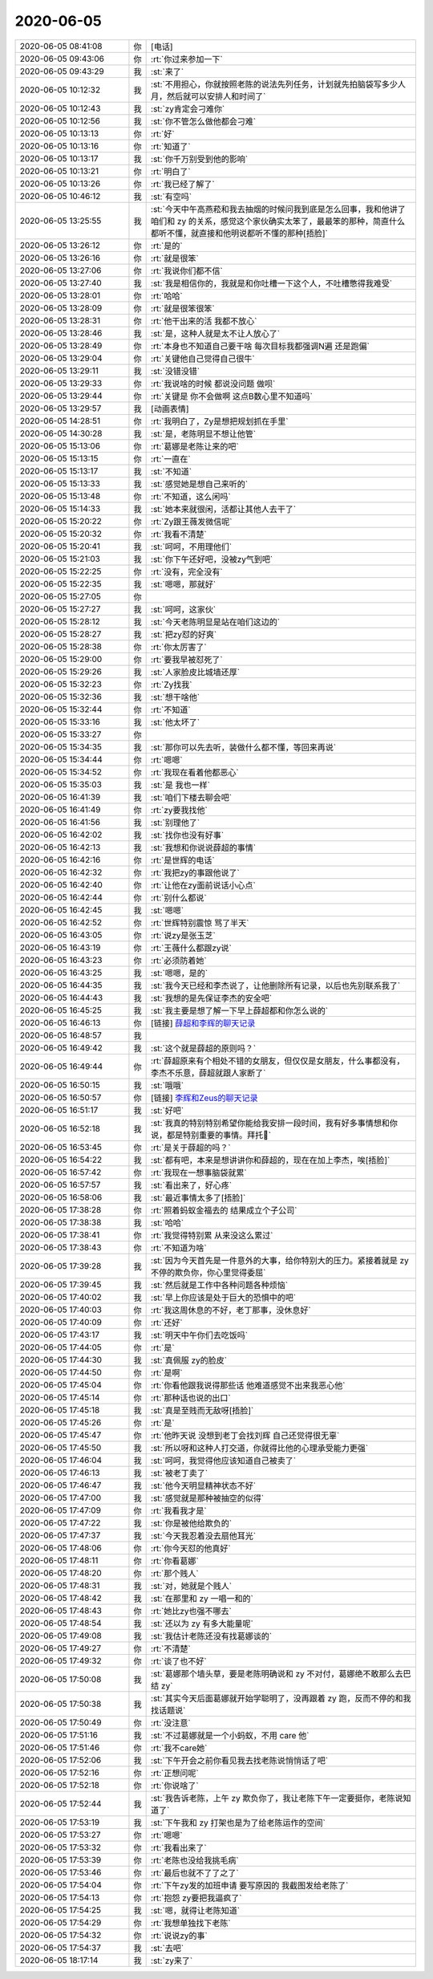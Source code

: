 2020-06-05
-------------

.. list-table::
   :widths: 25, 1, 60

   * - 2020-06-05 08:41:08
     - 你
     - [电话]
   * - 2020-06-05 09:43:06
     - 你
     - :rt:`你过来参加一下`
   * - 2020-06-05 09:43:29
     - 我
     - :st:`来了`
   * - 2020-06-05 10:12:32
     - 我
     - :st:`不用担心，你就按照老陈的说法先列任务，计划就先拍脑袋写多少人月，然后就可以安排人和时间了`
   * - 2020-06-05 10:12:43
     - 我
     - :st:`zy肯定会刁难你`
   * - 2020-06-05 10:12:56
     - 我
     - :st:`你不管怎么做他都会刁难`
   * - 2020-06-05 10:13:13
     - 你
     - :rt:`好`
   * - 2020-06-05 10:13:16
     - 你
     - :rt:`知道了`
   * - 2020-06-05 10:13:17
     - 我
     - :st:`你千万别受到他的影响`
   * - 2020-06-05 10:13:21
     - 你
     - :rt:`明白了`
   * - 2020-06-05 10:13:26
     - 你
     - :rt:`我已经了解了`
   * - 2020-06-05 10:46:12
     - 我
     - :st:`有空吗`
   * - 2020-06-05 13:25:55
     - 我
     - :st:`今天中午高燕菘和我去抽烟的时候问我到底是怎么回事，我和他讲了咱们和 zy 的关系，感觉这个家伙确实太笨了，最最笨的那种，简直什么都听不懂，就直接和他明说都听不懂的那种[捂脸]`
   * - 2020-06-05 13:26:12
     - 你
     - :rt:`是的`
   * - 2020-06-05 13:26:16
     - 你
     - :rt:`就是很笨`
   * - 2020-06-05 13:27:06
     - 你
     - :rt:`我说你们都不信`
   * - 2020-06-05 13:27:40
     - 我
     - :st:`我是相信你的，我就是和你吐槽一下这个人，不吐槽憋得我难受`
   * - 2020-06-05 13:28:01
     - 你
     - :rt:`哈哈`
   * - 2020-06-05 13:28:09
     - 你
     - :rt:`就是很笨很笨`
   * - 2020-06-05 13:28:31
     - 你
     - :rt:`他干出来的活 我都不放心`
   * - 2020-06-05 13:28:46
     - 我
     - :st:`是，这种人就是太不让人放心了`
   * - 2020-06-05 13:28:49
     - 你
     - :rt:`本身也不知道自己要干啥 每次目标我都强调N遍 还是跑偏`
   * - 2020-06-05 13:29:04
     - 你
     - :rt:`关键他自己觉得自己很牛`
   * - 2020-06-05 13:29:11
     - 我
     - :st:`没错没错`
   * - 2020-06-05 13:29:33
     - 你
     - :rt:`我说啥的时候 都说没问题 做呗`
   * - 2020-06-05 13:29:44
     - 你
     - :rt:`关键是 你不会做啊 这点B数心里不知道吗`
   * - 2020-06-05 13:29:57
     - 我
     - [动画表情]
   * - 2020-06-05 14:28:51
     - 你
     - :rt:`我明白了，Zy是想把规划抓在手里`
   * - 2020-06-05 14:30:28
     - 我
     - :st:`是，老陈明显不想让他管`
   * - 2020-06-05 15:13:06
     - 你
     - :rt:`葛娜是老陈让来的吧`
   * - 2020-06-05 15:13:15
     - 你
     - :rt:`一直在`
   * - 2020-06-05 15:13:17
     - 我
     - :st:`不知道`
   * - 2020-06-05 15:13:33
     - 我
     - :st:`感觉她是想自己来听的`
   * - 2020-06-05 15:13:48
     - 你
     - :rt:`不知道，这么闲吗`
   * - 2020-06-05 15:14:33
     - 我
     - :st:`她本来就很闲，活都让其他人去干了`
   * - 2020-06-05 15:20:22
     - 你
     - :rt:`Zy跟王薇发微信呢`
   * - 2020-06-05 15:20:32
     - 你
     - :rt:`我看不清楚`
   * - 2020-06-05 15:20:41
     - 我
     - :st:`呵呵，不用理他们`
   * - 2020-06-05 15:21:03
     - 我
     - :st:`你下午还好吧，没被zy气到吧`
   * - 2020-06-05 15:22:25
     - 你
     - :rt:`没有，完全没有`
   * - 2020-06-05 15:22:35
     - 我
     - :st:`嗯嗯，那就好`
   * - 2020-06-05 15:27:05
     - 你
     - .. image:: /images/299511.jpg
          :width: 100px
   * - 2020-06-05 15:27:27
     - 我
     - :st:`呵呵，这家伙`
   * - 2020-06-05 15:28:12
     - 我
     - :st:`今天老陈明显是站在咱们这边的`
   * - 2020-06-05 15:28:27
     - 我
     - :st:`把zy怼的好爽`
   * - 2020-06-05 15:28:38
     - 你
     - :rt:`你太厉害了`
   * - 2020-06-05 15:29:00
     - 你
     - :rt:`要我早被怼死了`
   * - 2020-06-05 15:29:26
     - 我
     - :st:`人家脸皮比城墙还厚`
   * - 2020-06-05 15:32:23
     - 你
     - :rt:`Zy找我`
   * - 2020-06-05 15:32:36
     - 我
     - :st:`想干啥他`
   * - 2020-06-05 15:32:44
     - 你
     - :rt:`不知道`
   * - 2020-06-05 15:33:16
     - 我
     - :st:`他太坏了`
   * - 2020-06-05 15:33:27
     - 你
     - .. image:: /images/299522.jpg
          :width: 100px
   * - 2020-06-05 15:34:35
     - 我
     - :st:`那你可以先去听，装做什么都不懂，等回来再说`
   * - 2020-06-05 15:34:44
     - 你
     - :rt:`嗯嗯`
   * - 2020-06-05 15:34:52
     - 你
     - :rt:`我现在看着他都恶心`
   * - 2020-06-05 15:35:03
     - 我
     - :st:`是 我也一样`
   * - 2020-06-05 16:41:39
     - 我
     - :st:`咱们下楼去聊会吧`
   * - 2020-06-05 16:41:49
     - 你
     - :rt:`zy要我找他`
   * - 2020-06-05 16:41:56
     - 我
     - :st:`别理他了`
   * - 2020-06-05 16:42:02
     - 我
     - :st:`找你也没有好事`
   * - 2020-06-05 16:42:13
     - 我
     - :st:`我想和你说说薛超的事情`
   * - 2020-06-05 16:42:16
     - 你
     - :rt:`是世辉的电话`
   * - 2020-06-05 16:42:32
     - 你
     - :rt:`我把zy的事跟他说了`
   * - 2020-06-05 16:42:40
     - 你
     - :rt:`让他在zy面前说话小心点`
   * - 2020-06-05 16:42:44
     - 你
     - :rt:`别什么都说`
   * - 2020-06-05 16:42:45
     - 我
     - :st:`嗯嗯`
   * - 2020-06-05 16:42:52
     - 你
     - :rt:`世辉特别震惊 骂了半天`
   * - 2020-06-05 16:43:05
     - 你
     - :rt:`说zy是张玉芝`
   * - 2020-06-05 16:43:19
     - 你
     - :rt:`王薇什么都跟zy说`
   * - 2020-06-05 16:43:23
     - 你
     - :rt:`必须防着她`
   * - 2020-06-05 16:43:25
     - 我
     - :st:`嗯嗯，是的`
   * - 2020-06-05 16:44:35
     - 我
     - :st:`我今天已经和李杰说了，让他删除所有记录，以后也先别联系我了`
   * - 2020-06-05 16:44:43
     - 我
     - :st:`我想的是先保证李杰的安全吧`
   * - 2020-06-05 16:45:25
     - 我
     - :st:`我主要是想了解一下早上薛超都和你怎么说的`
   * - 2020-06-05 16:46:13
     - 你
     - [链接] `薛超和李辉的聊天记录 <https://support.weixin.qq.com/cgi-bin/mmsupport-bin/readtemplate?t=page/favorite_record__w_unsupport>`_
   * - 2020-06-05 16:48:57
     - 我
     - .. image:: /images/299546.jpg
          :width: 100px
   * - 2020-06-05 16:49:42
     - 我
     - :st:`这个就是薛超的原则吗？`
   * - 2020-06-05 16:49:44
     - 你
     - :rt:`薛超原来有个相处不错的女朋友，但仅仅是女朋友，什么事都没有，李杰不乐意，薛超就跟人家断了`
   * - 2020-06-05 16:50:15
     - 我
     - :st:`哦哦`
   * - 2020-06-05 16:50:57
     - 你
     - [链接] `李辉和Zeus的聊天记录 <https://support.weixin.qq.com/cgi-bin/mmsupport-bin/readtemplate?t=page/favorite_record__w_unsupport>`_
   * - 2020-06-05 16:51:17
     - 我
     - :st:`好吧`
   * - 2020-06-05 16:52:18
     - 我
     - :st:`我真的特别特别希望你能给我安排一段时间，我有好多事情想和你说，都是特别重要的事情。拜托🙏`
   * - 2020-06-05 16:53:45
     - 你
     - :rt:`是关于薛超的吗？`
   * - 2020-06-05 16:54:22
     - 我
     - :st:`都有吧，本来是想讲讲你和薛超的，现在在加上李杰，唉[捂脸]`
   * - 2020-06-05 16:57:42
     - 你
     - :rt:`我现在一想事脑袋就累`
   * - 2020-06-05 16:57:57
     - 我
     - :st:`看出来了，好心疼`
   * - 2020-06-05 16:58:06
     - 我
     - :st:`最近事情太多了[捂脸]`
   * - 2020-06-05 17:38:28
     - 你
     - :rt:`照着蚂蚁金福去的 结果成立个子公司`
   * - 2020-06-05 17:38:38
     - 我
     - :st:`哈哈`
   * - 2020-06-05 17:38:41
     - 你
     - :rt:`我觉得特别累 从来没这么累过`
   * - 2020-06-05 17:38:43
     - 你
     - :rt:`不知道为啥`
   * - 2020-06-05 17:39:28
     - 我
     - :st:`因为今天首先是一件意外的大事，给你特别大的压力。紧接着就是 zy 不停的欺负你，你心里觉得委屈`
   * - 2020-06-05 17:39:45
     - 我
     - :st:`然后就是工作中各种问题各种烦恼`
   * - 2020-06-05 17:40:02
     - 我
     - :st:`早上你应该是处于巨大的恐惧中的吧`
   * - 2020-06-05 17:40:03
     - 你
     - :rt:`我这周休息的不好，老丁那事，没休息好`
   * - 2020-06-05 17:40:09
     - 你
     - :rt:`还好`
   * - 2020-06-05 17:43:17
     - 我
     - :st:`明天中午你们去吃饭吗`
   * - 2020-06-05 17:44:05
     - 你
     - :rt:`是`
   * - 2020-06-05 17:44:30
     - 我
     - :st:`真佩服 zy的脸皮`
   * - 2020-06-05 17:44:50
     - 你
     - :rt:`是啊`
   * - 2020-06-05 17:45:04
     - 你
     - :rt:`你看他跟我说得那些话 他难道感觉不出来我恶心他`
   * - 2020-06-05 17:45:14
     - 你
     - :rt:`那种话也说的出口`
   * - 2020-06-05 17:45:18
     - 我
     - :st:`真是至贱而无敌呀[捂脸]`
   * - 2020-06-05 17:45:26
     - 你
     - :rt:`是`
   * - 2020-06-05 17:45:47
     - 你
     - :rt:`他昨天说 没想到老丁会找刘辉 自己还觉得很无辜`
   * - 2020-06-05 17:45:50
     - 我
     - :st:`所以呀和这种人打交道，你就得比他的心理承受能力更强`
   * - 2020-06-05 17:46:04
     - 我
     - :st:`呵呵，我觉得他应该知道自己被卖了`
   * - 2020-06-05 17:46:13
     - 我
     - :st:`被老丁卖了`
   * - 2020-06-05 17:46:47
     - 我
     - :st:`他今天明显精神状态不好`
   * - 2020-06-05 17:47:00
     - 我
     - :st:`感觉就是那种被抽空的似得`
   * - 2020-06-05 17:47:09
     - 你
     - :rt:`我看我才是`
   * - 2020-06-05 17:47:22
     - 我
     - :st:`你是被他给欺负的`
   * - 2020-06-05 17:47:37
     - 我
     - :st:`今天我忍着没去扇他耳光`
   * - 2020-06-05 17:48:06
     - 你
     - :rt:`你今天怼的他真好`
   * - 2020-06-05 17:48:11
     - 你
     - :rt:`你看葛娜`
   * - 2020-06-05 17:48:20
     - 你
     - :rt:`那个贱人`
   * - 2020-06-05 17:48:31
     - 我
     - :st:`对，她就是个贱人`
   * - 2020-06-05 17:48:42
     - 我
     - :st:`在那里和 zy 一唱一和的`
   * - 2020-06-05 17:48:43
     - 你
     - :rt:`她比zy也强不哪去`
   * - 2020-06-05 17:48:54
     - 我
     - :st:`还以为 zy 有多大能量呢`
   * - 2020-06-05 17:49:08
     - 我
     - :st:`我估计老陈还没有找葛娜谈的`
   * - 2020-06-05 17:49:27
     - 你
     - :rt:`不清楚`
   * - 2020-06-05 17:49:32
     - 你
     - :rt:`谈了也不好`
   * - 2020-06-05 17:50:08
     - 我
     - :st:`葛娜那个墙头草，要是老陈明确说和 zy 不对付，葛娜绝不敢那么去巴结 zy`
   * - 2020-06-05 17:50:38
     - 我
     - :st:`其实今天后面葛娜就开始学聪明了，没再跟着 zy 跑，反而不停的和我找话题说`
   * - 2020-06-05 17:50:49
     - 你
     - :rt:`没注意`
   * - 2020-06-05 17:51:16
     - 我
     - :st:`不过葛娜就是一个小蚂蚁，不用 care 他`
   * - 2020-06-05 17:51:46
     - 你
     - :rt:`我不care她`
   * - 2020-06-05 17:52:06
     - 我
     - :st:`下午开会之前你看见我去找老陈说悄悄话了吧`
   * - 2020-06-05 17:52:16
     - 你
     - :rt:`正想问呢`
   * - 2020-06-05 17:52:18
     - 你
     - :rt:`你说啥了`
   * - 2020-06-05 17:52:44
     - 我
     - :st:`我告诉老陈，上午 zy 欺负你了，我让老陈下午一定要挺你，老陈说知道了`
   * - 2020-06-05 17:53:19
     - 我
     - :st:`下午我和 zy 打架也是为了给老陈运作的空间`
   * - 2020-06-05 17:53:27
     - 你
     - :rt:`嗯嗯`
   * - 2020-06-05 17:53:32
     - 你
     - :rt:`我看出来了`
   * - 2020-06-05 17:53:39
     - 你
     - :rt:`老陈也没给我挑毛病`
   * - 2020-06-05 17:53:46
     - 你
     - :rt:`最后也就不了了之了`
   * - 2020-06-05 17:54:04
     - 你
     - :rt:`下午zy发的加班申请 要写原因的 我截图发给老陈了`
   * - 2020-06-05 17:54:13
     - 你
     - :rt:`抱怨 zy要把我逼疯了`
   * - 2020-06-05 17:54:25
     - 我
     - :st:`嗯，就得让老陈知道`
   * - 2020-06-05 17:54:29
     - 你
     - :rt:`我想单独找下老陈`
   * - 2020-06-05 17:54:32
     - 你
     - :rt:`说说zy的事`
   * - 2020-06-05 17:54:37
     - 我
     - :st:`去吧`
   * - 2020-06-05 18:17:14
     - 我
     - :st:`zy来了`